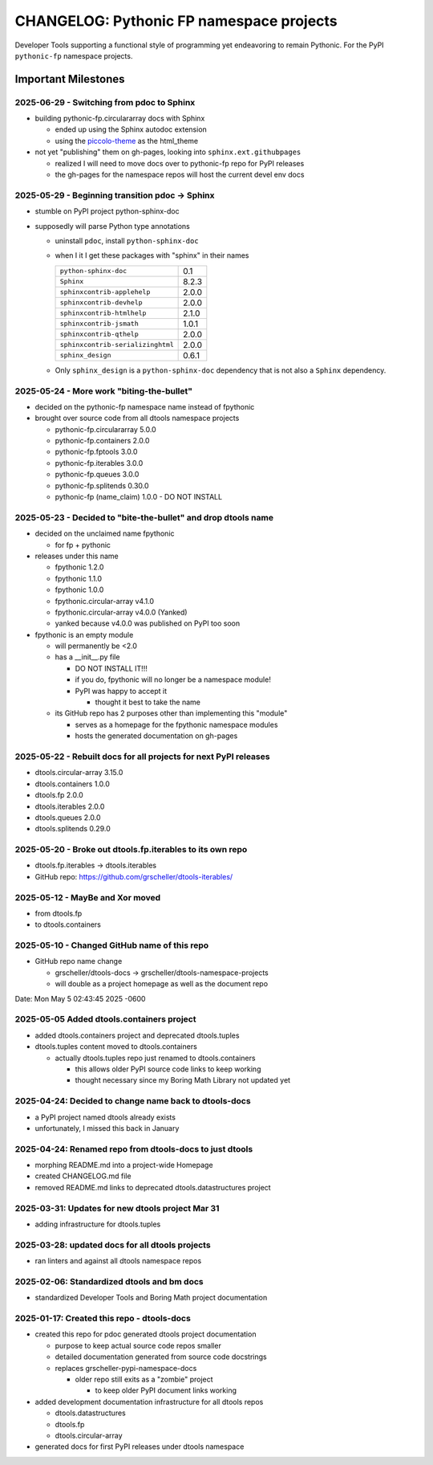 =========================================
CHANGELOG: Pythonic FP namespace projects
=========================================

Developer Tools supporting a functional style of programming yet endeavoring to
remain Pythonic. For the PyPI ``pythonic-fp`` namespace projects.

Important Milestones
--------------------

2025-06-29 - Switching from pdoc to Sphinx
^^^^^^^^^^^^^^^^^^^^^^^^^^^^^^^^^^^^^^^^^^

- building pythonic-fp.circulararray docs with Sphinx

  - ended up using the Sphinx autodoc extension
  - using the `piccolo-theme <https://pypi.org/project/piccolo-theme>`_ as the html_theme

- not yet "publishing" them on gh-pages, looking into ``sphinx.ext.githubpages``

  - realized I will need to move docs over to pythonic-fp repo for PyPI releases
  - the gh-pages for the namespace repos will host the current devel env docs

2025-05-29 - Beginning transition pdoc -> Sphinx
^^^^^^^^^^^^^^^^^^^^^^^^^^^^^^^^^^^^^^^^^^^^^^^^

- stumble on PyPI project python-sphinx-doc
- supposedly will parse Python type annotations

  - uninstall ``pdoc``, install ``python-sphinx-doc``
  - when I it I get these packages with "sphinx" in their names

    ================================= =====
    ``python-sphinx-doc``             0.1
    ``Sphinx``                        8.2.3
    ``sphinxcontrib-applehelp``       2.0.0
    ``sphinxcontrib-devhelp``         2.0.0
    ``sphinxcontrib-htmlhelp``        2.1.0
    ``sphinxcontrib-jsmath``          1.0.1
    ``sphinxcontrib-qthelp``          2.0.0
    ``sphinxcontrib-serializinghtml`` 2.0.0
    ``sphinx_design``                 0.6.1
    ================================= =====

  - Only ``sphinx_design`` is a ``python-sphinx-doc`` dependency
    that is not also a ``Sphinx`` dependency.

2025-05-24 - More work "biting-the-bullet"
^^^^^^^^^^^^^^^^^^^^^^^^^^^^^^^^^^^^^^^^^^

- decided on the pythonic-fp namespace name instead of fpythonic 
- brought over source code from all dtools namespace projects

  - pythonic-fp.circulararray 5.0.0
  - pythonic-fp.containers 2.0.0
  - pythonic-fp.fptools 3.0.0
  - pythonic-fp.iterables 3.0.0
  - pythonic-fp.queues 3.0.0
  - pythonic-fp.splitends 0.30.0
  - pythonic-fp (name_claim) 1.0.0 - DO NOT INSTALL

2025-05-23 - Decided to "bite-the-bullet" and drop dtools name
^^^^^^^^^^^^^^^^^^^^^^^^^^^^^^^^^^^^^^^^^^^^^^^^^^^^^^^^^^^^^^

- decided on the unclaimed name fpythonic

  - for fp + pythonic

- releases under this name

  - fpythonic 1.2.0
  - fpythonic 1.1.0
  - fpythonic 1.0.0
  - fpythonic.circular-array v4.1.0
  - fpythonic.circular-array v4.0.0 (Yanked)
  - yanked because v4.0.0 was published on PyPI too soon

- fpythonic is an empty module

  - will permanently be <2.0
  - has a __init__.py file

    - DO NOT INSTALL IT!!!
    - if you do, fpythonic will no longer be a namespace module!
    - PyPI was happy to accept it

      - thought it best to take the name

  - its GitHub repo has 2 purposes other than implementing this "module"

    - serves as a homepage for the fpythonic namespace modules
    - hosts the generated documentation on gh-pages

2025-05-22 - Rebuilt docs for all projects for next PyPI releases
^^^^^^^^^^^^^^^^^^^^^^^^^^^^^^^^^^^^^^^^^^^^^^^^^^^^^^^^^^^^^^^^^

- dtools.circular-array 3.15.0
- dtools.containers 1.0.0
- dtools.fp 2.0.0
- dtools.iterables 2.0.0
- dtools.queues 2.0.0
- dtools.splitends 0.29.0

2025-05-20 - Broke out dtools.fp.iterables to its own repo
^^^^^^^^^^^^^^^^^^^^^^^^^^^^^^^^^^^^^^^^^^^^^^^^^^^^^^^^^^

- dtools.fp.iterables -> dtools.iterables
- GitHub repo: https://github.com/grscheller/dtools-iterables/

2025-05-12 - MayBe and Xor moved
^^^^^^^^^^^^^^^^^^^^^^^^^^^^^^^^

- from dtools.fp
- to dtools.containers

2025-05-10 - Changed GitHub name of this repo
^^^^^^^^^^^^^^^^^^^^^^^^^^^^^^^^^^^^^^^^^^^^^
    
- GitHub repo name change

  - grscheller/dtools-docs -> grscheller/dtools-namespace-projects
  - will double as a project homepage as well as the document repo

Date:   Mon May 5 02:43:45 2025 -0600

2025-05-05 Added dtools.containers project
^^^^^^^^^^^^^^^^^^^^^^^^^^^^^^^^^^^^^^^^^^

- added dtools.containers project and deprecated dtools.tuples
- dtools.tuples content moved to dtools.containers

  - actually dtools.tuples repo just renamed to dtools.containers

    - this allows older PyPI source code links to keep working
    - thought necessary since my Boring Math Library not updated yet

2025-04-24: Decided to change name back to dtools-docs
^^^^^^^^^^^^^^^^^^^^^^^^^^^^^^^^^^^^^^^^^^^^^^^^^^^^^^
    
- a PyPI project named dtools already exists
- unfortunately, I missed this back in January

2025-04-24: Renamed repo from dtools-docs to just dtools
^^^^^^^^^^^^^^^^^^^^^^^^^^^^^^^^^^^^^^^^^^^^^^^^^^^^^^^^
    
- morphing README.md into a project-wide Homepage
- created CHANGELOG.md file
- removed README.md links to deprecated dtools.datastructures project

2025-03-31: Updates for new dtools project Mar 31
^^^^^^^^^^^^^^^^^^^^^^^^^^^^^^^^^^^^^^^^^^^^^^^^^

- adding infrastructure for dtools.tuples

2025-03-28: updated docs for all dtools projects
^^^^^^^^^^^^^^^^^^^^^^^^^^^^^^^^^^^^^^^^^^^^^^^^

- ran linters and against all dtools namespace repos

2025-02-06: Standardized dtools and bm docs
^^^^^^^^^^^^^^^^^^^^^^^^^^^^^^^^^^^^^^^^^^^

- standardized Developer Tools and Boring Math project documentation

2025-01-17: Created this repo - dtools-docs
^^^^^^^^^^^^^^^^^^^^^^^^^^^^^^^^^^^^^^^^^^^

- created this repo for pdoc generated dtools project documentation

  - purpose to keep actual source code repos smaller
  - detailed documentation generated from source code docstrings
  - replaces grscheller-pypi-namespace-docs 

    - older repo still exits as a "zombie" project

      - to keep older PyPI document links working

- added development documentation infrastructure for all dtools repos

  - dtools.datastructures
  - dtools.fp
  - dtools.circular-array

- generated docs for first PyPI releases under dtools namespace

